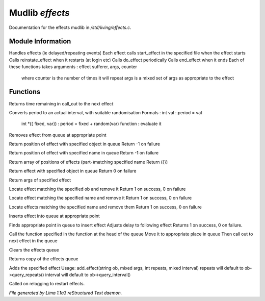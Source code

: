 Mudlib *effects*
*****************

Documentation for the effects mudlib in */std/living/effects.c*.

Module Information
==================

Handles effects (ie delayed/repeating events)
Each effect calls start_effect in the specified file when the effect starts
Calls reinstate_effect when it restarts (at login etc)
Calls do_effect periodically
Calls end_effect when it ends
Each of these functions takes arguments : effect sufferer, args, counter
 where counter is the number of times it will repeat
 args is a mixed set of args as appropriate to the effect

Functions
=========
.. c:function:: int time_to_next_effect()

Returns time remaining in call_out to the next effect


.. c:function:: int actual_period(mixed val)

Converts period to an actual interval, with suitable randomisation
Formats : int val : period = val
          int *({ fixed, var}) : period = fixed + random(var)
          function : evaluate it


.. c:function:: void remove_effect_at(int pos)

Removes effect from queue at appropriate point


.. c:function:: int find_effect_index(string ob)

Return position of effect with specified object in queue
Return -1 on failure


.. c:function:: int find_effect_name_index(string name)

Return position of effect with specified name in queue
Return -1 on failure


.. c:function:: int *find_effect_indexes_matching(string name)

Return array of positions of effects (part-)matching specified name
Return ({})


.. c:function:: int find_effect(string ob)

Return effect with specified object in queue
Return 0 on failure


.. c:function:: mixed query_effect_args(string ob)

Return args of specified effect


.. c:function:: int remove_effect(string ob)

Locate effect matching the specified ob and remove it
Return 1 on success, 0 on failure


.. c:function:: int remove_effect_named(string name)

Locate effect matching the specified name and remove it
Return 1 on success, 0 on failure


.. c:function:: int remove_effects_matching(string name)

Locate effects matching the specified name and remove them
Return 1 on success, 0 on failure


.. c:function:: void insert_effect_at(class effect_class effect, int pos)

Inserts effect into queue at appropriate point


.. c:function:: int insert_effect(class effect_class effect)

Finds appropriate point in queue to insert effect
Adjusts delay to following effect
Returns 1 on success, 0 on failure.


.. c:function:: void next_effect()

Call the function specified in the function at the head of the queue
Move it to appropriate place in queue
Then call out to next effect in the queue


.. c:function:: void clear_effects()

Clears the effects queue


.. c:function:: mixed *query_effects()

Returns copy of the effects queue


.. c:function:: void add_effect(string ob, mixed args, int repeats, mixed interval)

Adds the specified effect
Usage: add_effect(string ob, mixed args, int repeats, mixed interval)
repeats will default to ob->query_repeats()
interval will default to ob->query_interval()


.. c:function:: void reinstate_effects()

Called on relogging to restart effects.



*File generated by Lima 1.1a3 reStructured Text daemon.*
